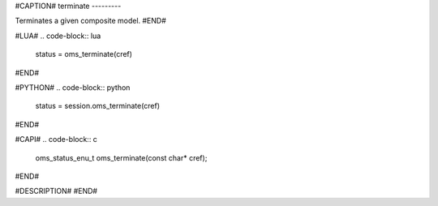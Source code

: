 #CAPTION#
terminate
---------

Terminates a given composite model.
#END#

#LUA#
.. code-block:: lua

  status = oms_terminate(cref)

#END#

#PYTHON#
.. code-block:: python

  status = session.oms_terminate(cref)

#END#

#CAPI#
.. code-block:: c

  oms_status_enu_t oms_terminate(const char* cref);

#END#

#DESCRIPTION#
#END#
